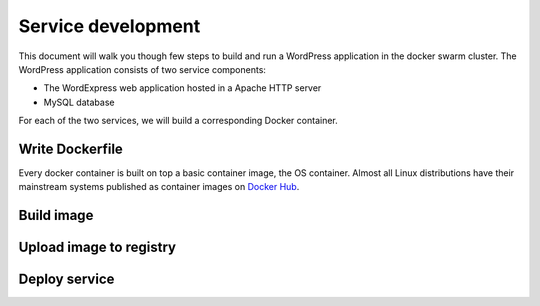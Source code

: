Service development
*******************

This document will walk you though few steps to build and run a WordPress application in the docker swarm cluster.  The WordPress application consists of two service components:

* The WordExpress web application hosted in a Apache HTTP server
* MySQL database

For each of the two services, we will build a corresponding Docker container.

Write Dockerfile
================

Every docker container is built on top a basic container image, the OS container. Almost all Linux distributions have their mainstream systems published as container images on `Docker Hub <https://hub.docker.com/explore/>`_.


Build image
===========

Upload image to registry
========================

Deploy service
==============
